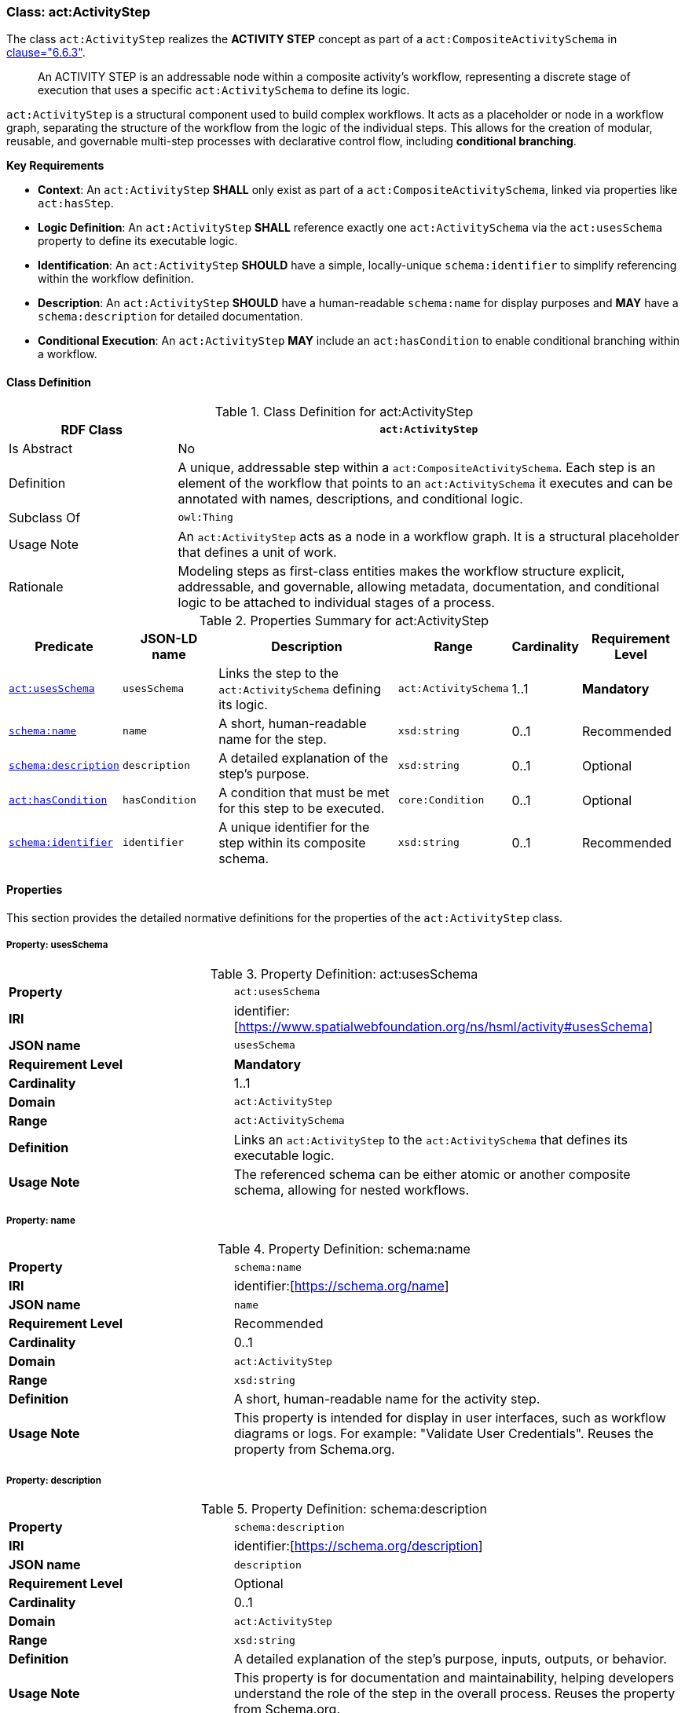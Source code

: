 [[act-activitystep]]
=== Class: act:ActivityStep

The class `act:ActivityStep` realizes the **ACTIVITY STEP** concept as part of a `act:CompositeActivitySchema` in <<ieee-p2874,clause="6.6.3">>.

[quote]
____
An ACTIVITY STEP is an addressable node within a composite activity's workflow, representing a discrete stage of execution that uses a specific `act:ActivitySchema` to define its logic.
____

`act:ActivityStep` is a structural component used to build complex workflows. It acts as a placeholder or node in a workflow graph, separating the structure of the workflow from the logic of the individual steps. This allows for the creation of modular, reusable, and governable multi-step processes with declarative control flow, including **conditional branching**.

**Key Requirements**

* **Context**: An `act:ActivityStep` **SHALL** only exist as part of a `act:CompositeActivitySchema`, linked via properties like `act:hasStep`.
* **Logic Definition**: An `act:ActivityStep` **SHALL** reference exactly one `act:ActivitySchema` via the `act:usesSchema` property to define its executable logic.
* **Identification**: An `act:ActivityStep` **SHOULD** have a simple, locally-unique `schema:identifier` to simplify referencing within the workflow definition.
* **Description**: An `act:ActivityStep` **SHOULD** have a human-readable `schema:name` for display purposes and **MAY** have a `schema:description` for detailed documentation.
* **Conditional Execution**: An `act:ActivityStep` **MAY** include an `act:hasCondition` to enable conditional branching within a workflow.

[[act-activitystep-class]]
==== Class Definition

.Class Definition for act:ActivityStep
[cols="1,3",options="header"]
|===
| RDF Class | `act:ActivityStep`
| Is Abstract | No
| Definition | A unique, addressable step within a `act:CompositeActivitySchema`. Each step is an element of the workflow that points to an `act:ActivitySchema` it executes and can be annotated with names, descriptions, and conditional logic.
| Subclass Of | `owl:Thing`
| Usage Note | An `act:ActivityStep` acts as a node in a workflow graph. It is a structural placeholder that defines a unit of work.
| Rationale | Modeling steps as first-class entities makes the workflow structure explicit, addressable, and governable, allowing metadata, documentation, and conditional logic to be attached to individual stages of a process.
|===

.Properties Summary for act:ActivityStep
[cols="2,2,4,2,1,2",options="header"]
|===
| Predicate | JSON-LD name | Description | Range | Cardinality | Requirement Level

| <<act-activitystep-property-usesSchema,`act:usesSchema`>>
| `usesSchema`
| Links the step to the `act:ActivitySchema` defining its logic.
| `act:ActivitySchema`
| 1..1
| **Mandatory**

| <<act-activitystep-property-name,`schema:name`>>
| `name`
| A short, human-readable name for the step.
| `xsd:string`
| 0..1
| Recommended

| <<act-activitystep-property-description,`schema:description`>>
| `description`
| A detailed explanation of the step's purpose.
| `xsd:string`
| 0..1
| Optional

| <<act-activitystep-property-hasCondition,`act:hasCondition`>>
| `hasCondition`
| A condition that must be met for this step to be executed.
| `core:Condition`
| 0..1
| Optional

| <<act-activitystep-property-identifier,`schema:identifier`>>
| `identifier`
| A unique identifier for the step within its composite schema.
| `xsd:string`
| 0..1
| Recommended
|===

[[act-activitystep-properties]]
==== Properties

This section provides the detailed normative definitions for the properties of the `act:ActivityStep` class.

[[act-activitystep-property-usesSchema]]
===== Property: usesSchema
.Property Definition: act:usesSchema
[cols="2,4"]
|===
| **Property** | `act:usesSchema`
| **IRI** | identifier:[https://www.spatialwebfoundation.org/ns/hsml/activity#usesSchema]
| **JSON name** | `usesSchema`
| **Requirement Level** | **Mandatory**
| **Cardinality** | 1..1
| **Domain** | `act:ActivityStep`
| **Range** | `act:ActivitySchema`
| **Definition** | Links an `act:ActivityStep` to the `act:ActivitySchema` that defines its executable logic.
| **Usage Note** | The referenced schema can be either atomic or another composite schema, allowing for nested workflows.
|===

[[act-activitystep-property-name]]
===== Property: name
.Property Definition: schema:name
[cols="2,4"]
|===
| **Property** | `schema:name`
| **IRI** | identifier:[https://schema.org/name]
| **JSON name** | `name`
| **Requirement Level** | Recommended
| **Cardinality** | 0..1
| **Domain** | `act:ActivityStep`
| **Range** | `xsd:string`
| **Definition** | A short, human-readable name for the activity step.
| **Usage Note** | This property is intended for display in user interfaces, such as workflow diagrams or logs. For example: "Validate User Credentials". Reuses the property from Schema.org.
|===

[[act-activitystep-property-description]]
===== Property: description
.Property Definition: schema:description
[cols="2,4"]
|===
| **Property** | `schema:description`
| **IRI** | identifier:[https://schema.org/description]
| **JSON name** | `description`
| **Requirement Level** | Optional
| **Cardinality** | 0..1
| **Domain** | `act:ActivityStep`
| **Range** | `xsd:string`
| **Definition** | A detailed explanation of the step's purpose, inputs, outputs, or behavior.
| **Usage Note** | This property is for documentation and maintainability, helping developers understand the role of the step in the overall process. Reuses the property from Schema.org.
|===

[[act-activitystep-property-hasCondition]]
===== Property: hasCondition
.Property Definition: act:hasCondition
[cols="2,4"]
|===
| **Property** | `act:hasCondition`
| **IRI** | identifier:[https://www.spatialwebfoundation.org/ns/hsml/activity#hasCondition]
| **JSON name** | `hasCondition`
| **Requirement Level** | Optional
| **Cardinality** | 0..1
| **Domain** | `act:ActivityStep`
| **Range** | `core:Condition`
| **Definition** | An optional condition that must evaluate to true for this step to be eligible for execution.
| **Usage Note** | This property provides the mechanism for conditional control flow. When multiple steps are presented as part of an `act:hasChoice` construct, the runtime engine **SHALL** evaluate the `act:hasCondition` for each step. The first step whose condition evaluates to true **SHALL** be the path that is executed.
|===

[[act-activitystep-property-identifier]]
===== Property: identifier
.Property Definition: schema:identifier
[cols="2,4"]
|===
| **Property** | `schema:identifier`
| **IRI** | identifier:[https://schema.org/identifier]
| **JSON name** | `identifier`
| **Requirement Level** | Recommended
| **Cardinality** | 0..1
| **Domain** | `act:ActivityStep`
| **Range** | `xsd:string`
| **Definition** | A locally unique, human-friendly identifier for the step.
| **Usage Note** | This identifier provides a simple, stable "nickname" (e.g., "stepA", "validateUser") that **SHOULD** be used to uniquely identify the step *within its parent `act:CompositeActivitySchema`*. This makes it easier for `act:DataLink` instances to reliably reference the step as a source or target without using long, complex URIs.
|===
